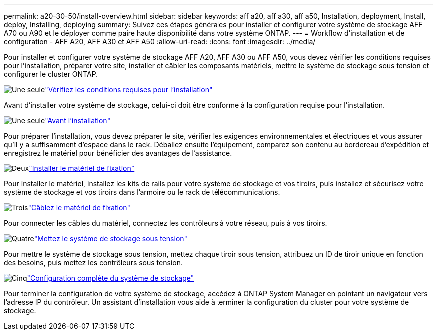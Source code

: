---
permalink: a20-30-50/install-overview.html 
sidebar: sidebar 
keywords: aff a20, aff a30, aff a50, Installation, deployment, Install, deploy, Installing, deploying 
summary: Suivez ces étapes générales pour installer et configurer votre système de stockage AFF A70 ou A90 et le déployer comme paire haute disponibilité dans votre système ONTAP. 
---
= Workflow d'installation et de configuration - AFF A20, AFF A30 et AFF A50
:allow-uri-read: 
:icons: font
:imagesdir: ../media/


[role="lead"]
Pour installer et configurer votre système de stockage AFF A20, AFF A30 ou AFF A50, vous devez vérifier les conditions requises pour l'installation, préparer votre site, installer et câbler les composants matériels, mettre le système de stockage sous tension et configurer le cluster ONTAP.

.image:https://raw.githubusercontent.com/NetAppDocs/common/main/media/number-1.png["Une seule"]link:install-requirements.html["Vérifiez les conditions requises pour l'installation"]
[role="quick-margin-para"]
Avant d'installer votre système de stockage, celui-ci doit être conforme à la configuration requise pour l'installation.

.image:https://raw.githubusercontent.com/NetAppDocs/common/main/media/number-2.png["Une seule"]link:install-prepare.html["Avant l'installation"]
[role="quick-margin-para"]
Pour préparer l'installation, vous devez préparer le site, vérifier les exigences environnementales et électriques et vous assurer qu'il y a suffisamment d'espace dans le rack. Déballez ensuite l'équipement, comparez son contenu au bordereau d'expédition et enregistrez le matériel pour bénéficier des avantages de l'assistance.

.image:https://raw.githubusercontent.com/NetAppDocs/common/main/media/number-3.png["Deux"]link:install-hardware.html["Installer le matériel de fixation"]
[role="quick-margin-para"]
Pour installer le matériel, installez les kits de rails pour votre système de stockage et vos tiroirs, puis installez et sécurisez votre système de stockage et vos tiroirs dans l'armoire ou le rack de télécommunications.

.image:https://raw.githubusercontent.com/NetAppDocs/common/main/media/number-4.png["Trois"]link:install-cable.html["Câblez le matériel de fixation"]
[role="quick-margin-para"]
Pour connecter les câbles du matériel, connectez les contrôleurs à votre réseau, puis à vos tiroirs.

.image:https://raw.githubusercontent.com/NetAppDocs/common/main/media/number-5.png["Quatre"]link:install-power-hardware.html["Mettez le système de stockage sous tension"]
[role="quick-margin-para"]
Pour mettre le système de stockage sous tension, mettez chaque tiroir sous tension, attribuez un ID de tiroir unique en fonction des besoins, puis mettez les contrôleurs sous tension.

.image:https://raw.githubusercontent.com/NetAppDocs/common/main/media/number-6.png["Cinq"]link:install-complete.html["Configuration complète du système de stockage"]
[role="quick-margin-para"]
Pour terminer la configuration de votre système de stockage, accédez à ONTAP System Manager en pointant un navigateur vers l'adresse IP du contrôleur. Un assistant d'installation vous aide à terminer la configuration du cluster pour votre système de stockage.
